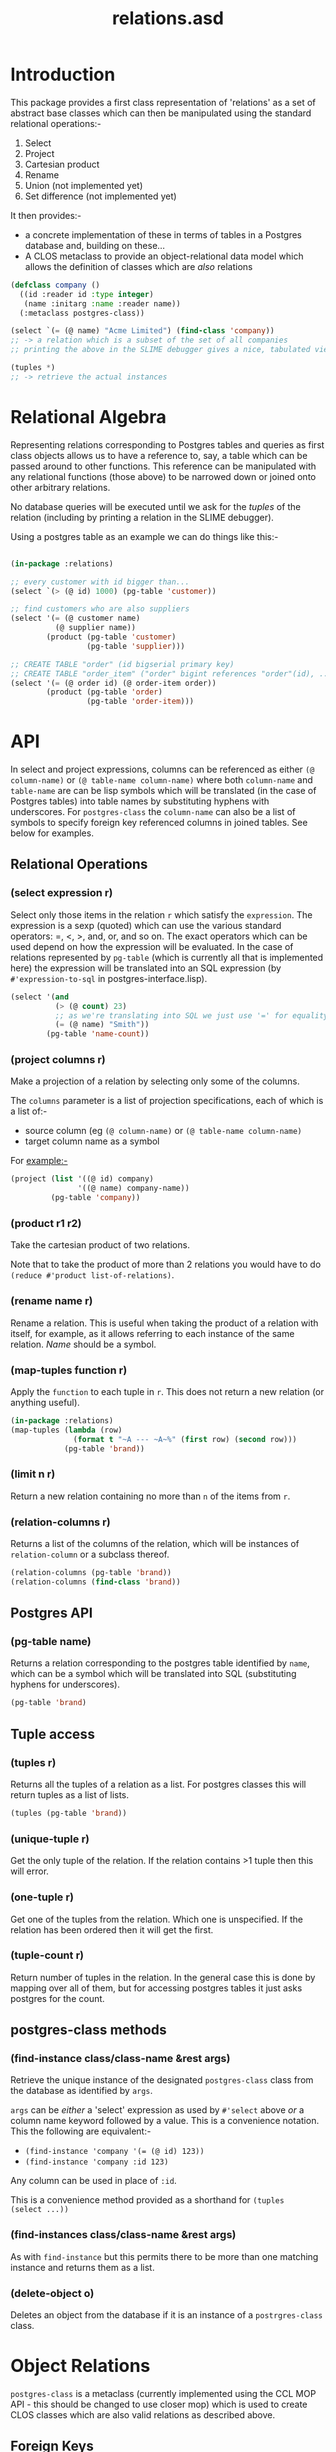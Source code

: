#+TITLE: relations.asd

* Introduction
This package provides a first class representation of 'relations' as a
set of abstract base classes which can then be manipulated using the
standard relational operations:-
1. Select
2. Project
3. Cartesian product
4. Rename
5. Union (not implemented yet)
6. Set difference (not implemented yet)

It then provides:- 
- a concrete implementation of these in terms of tables in a Postgres
  database and, building on these...
- A CLOS metaclass to provide an object-relational data model which
  allows the definition of classes which are /also/ relations

#+begin_src lisp
(defclass company ()
  ((id :reader id :type integer)
   (name :initarg :name :reader name))
  (:metaclass postgres-class))

(select `(= (@ name) "Acme Limited") (find-class 'company))
;; -> a relation which is a subset of the set of all companies
;; printing the above in the SLIME debugger gives a nice, tabulated view of all the columns of that class

(tuples *)
;; -> retrieve the actual instances

#+end_src

* Relational Algebra
Representing relations corresponding to Postgres tables and queries as
first class objects allows us to have a reference to, say, a table which
can be passed around to other functions. This reference can be
manipulated with any relational functions (those above) to be narrowed
down or joined onto other arbitrary relations. 

No database queries will be executed until we ask for the /tuples/ of
the relation (including by printing a relation in the SLIME
debugger). 

Using a postgres table as an example we can do things like this:-

#+begin_src lisp
  
(in-package :relations)

;; every customer with id bigger than...
(select `(> (@ id) 1000) (pg-table 'customer))

;; find customers who are also suppliers
(select '(= (@ customer name)
          (@ supplier name))
        (product (pg-table 'customer)
                 (pg-table 'supplier)))

;; CREATE TABLE "order" (id bigserial primary key)
;; CREATE TABLE "order_item" ("order" bigint references "order"(id), ...)
(select '(= (@ order id) (@ order-item order))
        (product (pg-table 'order)
                 (pg-table 'order-item)))

#+end_src
  
* API
In select and project expressions, columns can be referenced as either
~(@ column-name)~ or ~(@ table-name column-name)~ where both
~column-name~ and ~table-name~ are can be lisp symbols which will be
translated (in the case of Postgres tables) into table names by
substituting hyphens with underscores. For ~postgres-class~ the
~column-name~ can also be a list of symbols to specify foreign key
referenced columns in joined tables. See below for examples. 

** Relational Operations
*** (select expression r)
 Select only those items in the relation ~r~ which satisfy the
 ~expression~. The expression is a sexp (quoted) which can use the
 various standard operators: =, <, >, and, or, and so on. The exact
 operators which can be used depend on how the expression will be
 evaluated. In the case of relations represented by ~pg-table~ (which
 is currently all that is implemented here) the expression will be
 translated into an SQL expression (by ~#'expression-to-sql~ in
 postgres-interface.lisp).

 #+begin_src lisp
 (select '(and
           (> (@ count) 23)
           ;; as we're translating into SQL we just use '=' for equality
           (= (@ name) "Smith"))
         (pg-table 'name-count))
 #+end_src

*** (project columns r)
 Make a projection of a relation by selecting only some of the
 columns. 

 The ~columns~ parameter is a list of projection specifications, each
 of which is a list of:-
 - source column (eg ~(@ column-name)~ or ~(@ table-name column-name)~
 - target column name as a symbol

 For example:-

 #+begin_src lisp
 (project (list '((@ id) company)
                '((@ name) company-name))
          (pg-table 'company))
 #+end_src

*** (product r1 r2)
 Take the cartesian product of two relations.

 Note that to take the product of more than 2 relations you would have to
 do ~(reduce #'product list-of-relations)~.

*** (rename name r)
 Rename a relation. This is useful when taking the product of a
 relation with itself, for example, as it allows referring to each
 instance of the same relation. /Name/ should be a symbol. 

*** (map-tuples function r)
Apply the ~function~ to each tuple in ~r~. This does not return a new
relation (or anything useful). 

#+begin_src lisp
(in-package :relations)
(map-tuples (lambda (row)
              (format t "~A --- ~A~%" (first row) (second row)))
            (pg-table 'brand))
#+end_src

*** (limit n r)
Return a new relation containing no more than ~n~ of the items from
~r~. 

*** (relation-columns r)
Returns a list of the columns of the relation, which will be instances
of ~relation-column~ or a subclass thereof. 

#+begin_src lisp
(relation-columns (pg-table 'brand))
(relation-columns (find-class 'brand))
#+end_src

** Postgres API
*** (pg-table name)
Returns a relation corresponding to the postgres table identified by
~name~, which can be a symbol which will be translated into SQL
(substituting hyphens for underscores). 

#+begin_src lisp
(pg-table 'brand)
#+end_src

** Tuple access
*** (tuples r)
Returns all the tuples of a relation as a list. For postgres classes
this will return tuples as a list of lists. 
#+begin_src lisp
(tuples (pg-table 'brand))
#+end_src

*** (unique-tuple r)
Get the only tuple of the relation. If the relation contains >1 tuple
then this will error. 

*** (one-tuple r)
Get one of the tuples from the relation. Which one is unspecified. If
the relation has been ordered then it will get the first. 

*** (tuple-count r)
Return number of tuples in the relation. In the general case this is
done by mapping over all of them, but for accessing postgres tables it
just asks postgres for the count.

** postgres-class methods
*** (find-instance class/class-name &rest args)
Retrieve the unique instance of the designated ~postgres-class~ class
from the database as identified by ~args~.

~args~ can be /either/ a 'select' expression as used by ~#'select~
above /or/ a column name keyword followed by a value. This is a
convenience notation. This the following are equivalent:-

- ~(find-instance 'company '(= (@ id) 123))~
- ~(find-instance 'company :id 123)~

Any column can be used in place of ~:id~. 

This is a convenience method provided as a shorthand for ~(tuples
(select ...))~

*** (find-instances class/class-name &rest args)
As with ~find-instance~ but this permits there to be more than one
matching instance and returns them as a list. 

*** (delete-object o)
Deletes an object from the database if it is an instance of a
~postrgres-class~ class. 

* Object Relations
~postgres-class~ is a metaclass (currently implemented using the CCL
MOP API - this should be changed to use closer mop) which is used to
create CLOS classes which are also valid relations as described above.

** Foreign Keys
Consider the following:-

#+begin_src lisp
(defclass order ()
  ((id)
   ;; NOTE - it would be better to use a specific date object. The ptype tells CL how to send a valid date
   ;; to the database, but this is a bit of a hack.
   ;; It means we get get-universal-time style dates, but they pprint nicely in the table view
   (date :initarg :date :type integer :presentation-type date-and-time))
  (:metaclass postgres-class)
  (:primary-key id))

(defclass product ()
  ((id)
   (name :type string :reader name :initarg :name))
  (:metaclass postgres-class)
  (:primary-key id))

(defclass order-item ()
  ((order :type order :reader order :initarg :order)
   (product :type product :reader product :initarg :product)
   (quantity :initarg :quantity :type (integer 1)
             :reader quantity))
  (:metaclass postgres-class))

#+end_src

The above 3 class definitions define 3 /relations/ which are also CLOS
classes. This means we can pass the /classes/ to the relational
functions (select, product, project etc):-

#+begin_src lisp
(select `(= (@ id) 123) (find-class 'order))
#+end_src

Doing so will yield another relation - not instances of the class. To
get the instances one must use ~(tuples *)~ (or ~#'unique-tuple~ or
~#'one-tuple~). The relation returned by ~(find-class 'order)~ is a set
of tuples containing all the information of each instance, which, in
this case, will just be an id and a date. 

While testing code through SLIME in emacs you can happily pretty print
the result of, for example, ~(find-class order-item)~ even if your
database has many many rows. The print representation will be the
first 10 tuples nicely tabulated.

-----

Whereas we might ordinarily write an order class as
#+begin_src lisp
(defclass order ()
  ((id)
   (date :accessor date :initarg :date :type integer)
   (order-items :initarg :order-items :type list :reader order-items)))
#+end_src

... this is not the way to do it with ~postgres-class~. 

Now, if we wan't to get the items for some order we can do this:-
#+begin_src lisp
(tuples (select '(= (@ (order id)) 123)
                (find-class 'order-item)))
#+end_src

This will return instances of the class ~order-item~ with /all/ slots
filled in. The query that this generates and passes to PostgresQL will
join in all the tables referenced by foreign keys automatically. It
does this by using the declared type of the slot - if the type of the
slot names a class which is an instance of ~postgres-class~ then that
table is joined in. Thus when the instance is retrieved the ~order~
slot of each ~order-item~ will be populated with an instance of an
~order~ and /not/ just the ID of the order.

The notation ~(@ (order id))~ drills down into 'compound' columns
chasing the FK references. ~(@ order-item (order id))~ would be
equivalent since ~order-item~ names the table. 

So, if we want to easily get the order items from an order we could
define:-
#+begin_src lisp
(defmethod order-items ((x order))
  (tuples (select `(= (@ order) ,x)
                  (find-class 'order-item))))
#+end_src

Here ~(@ order)~ means the value of the order column/slot of the
order-item class, which (logically) is an instance of ~order~, so we
can pass in the instance directly and not drill into the ~id~ column. 

Now, examining this query you will see that it joins in the order
table in order to get all the details for the order /as well as/ from
the product and order-item tables. Although this works fine, it is
more joining than is necessary since we already have the order, and so
you can do this instead:-
#+begin_src lisp
(defmethod order-items ((x order))
  (mapcar (insert-objects-for-slots (list 'order x))
          (without-joining (order)
            (tuples (select `(= (@ order) ,x)
                            (find-class 'order-item))))))
#+end_src

This wouldn't matter in this example, but where many tables would be
pulled in via the class of the specialiser (order in this case) it can
significantly cut down on the work postgres has to do in optimizing
and running the query, and on the amount of data returned. 

** Instance Creation
To create data in the database simply do this:-
#+begin_src lisp
(let ((order (make-instance 'order :date (get-universal-time))))
  (make-instance 'order-item
                 :order order
                 :product (find-instance 'product :name "Widget")
                 :quantity 3)
  (make-instance 'order-item
                 :order order
                 :product (find-instance 'product :name "Thingy")
                 :quantity 1)
  ;; newly created order
  order)

#+end_src

Creating instances of this metaclass immediately creates rows in the
database. A couple of things to note:-
1. We didn't specify a value for the id slot. If the table is defined
   with a bigserial id column in postgres then postgres will generate
   that and tell Lisp what it used.
2. To populate the ~order~ slot we pass the instance of the ~order~
   class, not the id. 

** Mutation
The following works fine:-
#+begin_src lisp
(setf (date (find-instance 'order :id 123))
      (get-universal-time))
#+end_src

... though perhaps falsifying order dates shouldn't be allowed. 

As each order has a unique ID Lisp can generate a simple UPDATE
statement in SQL to do this. If the table /did not/ have a simple
primary key declared then the update will work by specifying the value
of /every/ column in the update statement. This will also work fine,
provided there are no duplicate rows (which don't really make sense in
the relational model proper).

Setting the slot value immediately executes the update
statement. Clearly this won't work unless there is a current
connection to the database (see database-core for an example of how to
configure the connection parameters which will be used, and how to
conenct to the database).

** Recursive Relationships
The following will not work, since the code for joining FK referenced
tables will get stuck in an infinite loop while trying to query (I
think the stack might overflow):-

#+begin_src lisp
(defclass clade (named-object)
  ((name :accessor name :initarg :name)
   (parent-clade :type clade :accessor parent-clade :initarg :parent-clade)
   (description :initarg :description :accessor description)
   (rank :type taxonomic-rank :initarg :rank :reader rank))
  (:primary-key name)
  (:metaclass postgres-class))

#+end_src

The following workaround is necessary:-
#+begin_src lisp
(defclass clade (named-object)
  ((name :accessor name :initarg :name)
   ;; unfortunately we have to have this slot typed as a string
   (parent-clade :type string :accessor parent-clade-name :initarg :parent-clade-name)
   (description :initarg :description :accessor description)
   (rank :type taxonomic-rank :initarg :rank :reader rank))
  (:primary-key name)
  (:metaclass postgres-class))

(defmethod parent-clade ((x clade))
  (when (parent-clade-name x)
    (find-instance 'clade :name (parent-clade-name x))))

#+end_src

Providing an initialize-instance method would also allow the parent
clade to be passed as an instance directly, so papering over this
limitation isn't a problem. 

** Inheritence
One of the motivations for the ~postgres-class~ metaclass was to
enable inheritence of things in the database, so that methods (and
combinations) can be used in executable code. 

This is handled as follows:-

Inheriting from a class which is /not/ a ~postgres-class~ has no
effect on the columns in the table corresponding to the child
class. This means there is (usually) little point giving slots to a
non-postgres-class superclas of a postgre-class subclass as they will
never be initialised from information in the database when doing
queries. However, it can be useful for providing general methods.

Inheriting from another ~postgres-class~ will basically, from the
perspective of CL, just do the Right Thing. In order for that to work
the following must hold:-

#+begin_src lisp
(defclass special-order (order)
  ((details :initarg :details :reader details))
  (:metaclass postgres-class)
  (:foreign-key id))

;; tables as follows:-
(database-core:dquery "CREATE TABLE order (id bigserial primary key, date timestamp) ")
(database-core:dquery "CREATE TABLE special_order (order bigint references order(id) primary key, details text not null) ")

#+end_src

The table ~special_order~ will contain a row for each instance of
~order~ which is /also/ an instance of ~special-order~. Then
~(find-instance 'order :id 45)~ will yield an instance of the CLOSS
class ~special-order~ IFF there is a corresponding entry in that
subclass table.

It would probably be a bad idea to do too much of this as it
potentially requires outer joining in a lot of extra tables,
especially when there are many foreign key references too. We at VIP
have used it sparingly. /Caveat emptor/.
** Not Implemented
~postgres-class~ does not, as yet, implement postgres table creation,
so this must be done by hand. It would be useful to add. 
